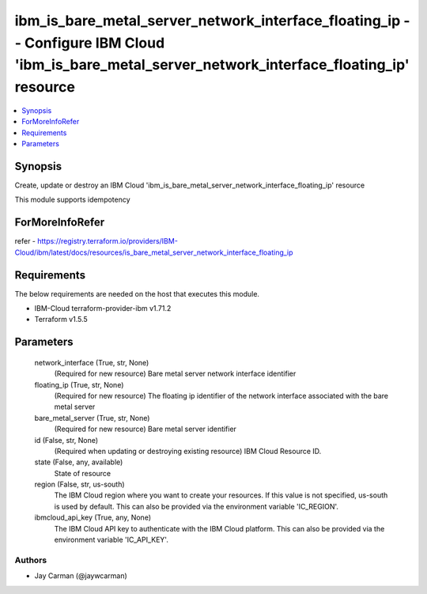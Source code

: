 
ibm_is_bare_metal_server_network_interface_floating_ip -- Configure IBM Cloud 'ibm_is_bare_metal_server_network_interface_floating_ip' resource
===============================================================================================================================================

.. contents::
   :local:
   :depth: 1


Synopsis
--------

Create, update or destroy an IBM Cloud 'ibm_is_bare_metal_server_network_interface_floating_ip' resource

This module supports idempotency


ForMoreInfoRefer
----------------
refer - https://registry.terraform.io/providers/IBM-Cloud/ibm/latest/docs/resources/is_bare_metal_server_network_interface_floating_ip

Requirements
------------
The below requirements are needed on the host that executes this module.

- IBM-Cloud terraform-provider-ibm v1.71.2
- Terraform v1.5.5



Parameters
----------

  network_interface (True, str, None)
    (Required for new resource) Bare metal server network interface identifier


  floating_ip (True, str, None)
    (Required for new resource) The floating ip identifier of the network interface associated with the bare metal server


  bare_metal_server (True, str, None)
    (Required for new resource) Bare metal server identifier


  id (False, str, None)
    (Required when updating or destroying existing resource) IBM Cloud Resource ID.


  state (False, any, available)
    State of resource


  region (False, str, us-south)
    The IBM Cloud region where you want to create your resources. If this value is not specified, us-south is used by default. This can also be provided via the environment variable 'IC_REGION'.


  ibmcloud_api_key (True, any, None)
    The IBM Cloud API key to authenticate with the IBM Cloud platform. This can also be provided via the environment variable 'IC_API_KEY'.













Authors
~~~~~~~

- Jay Carman (@jaywcarman)

